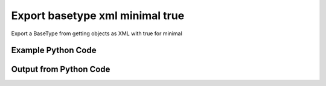 
Export basetype xml minimal true
====================================================================================================
Export a BaseType from getting objects as XML with true for minimal

Example Python Code
''''''''''''''''''''''''''''''''''''''''''''''''''''''''''''''''''''''''''''''''''''''''

.. code-block:: python
    :linenos:


    # Path to lib directory which contains pytan package
    PYTAN_LIB_PATH = '../lib'
    
    # connection info for Tanium Server
    USERNAME = "Tanium User"
    PASSWORD = "T@n!um"
    HOST = "172.16.31.128"
    PORT = "444"
    
    # Logging conrols
    LOGLEVEL = 2
    DEBUGFORMAT = False
    
    import sys, tempfile
    sys.path.append(PYTAN_LIB_PATH)
    
    import pytan
    handler = pytan.Handler(
        username=USERNAME,
        password=PASSWORD,
        host=HOST,
        port=PORT,
        loglevel=LOGLEVEL,
        debugformat=DEBUGFORMAT,
    )
    
    print handler
    
    # setup the export_obj kwargs for later
    export_kwargs = {}
    export_kwargs["export_format"] = u'xml'
    export_kwargs["minimal"] = True
    
    # get the objects that will provide the basetype that we want to use
    get_kwargs = {
        'name': [
            "Computer Name", "IP Route Details", "IP Address",
            'Folder Name Search with RegEx Match',
        ],
        'objtype': 'sensor',
    }
    response = handler.get(**get_kwargs)
    
    # export the object to a string
    # (we could just as easily export to a file using export_to_report_file)
    export_kwargs['obj'] = response
    export_str = handler.export_obj(**export_kwargs)
    
    
    print ""
    print "print the export_str returned from export_obj():"
    print export_str
    


Output from Python Code
''''''''''''''''''''''''''''''''''''''''''''''''''''''''''''''''''''''''''''''''''''''''

.. code-block:: none
    :linenos:


    Handler for Session to 172.16.31.128:444, Authenticated: True, Version: 6.2.314.3258
    
    print the export_str returned from export_obj():
    <sensors><sensor><category>Reserved</category><hash>3409330187</hash><name>Computer Name</name><hidden_flag>0</hidden_flag><exclude_from_parse_flag>0</exclude_from_parse_flag><string_count>7</string_count><ignore_case_flag>1</ignore_case_flag><max_age_seconds>86400</max_age_seconds><value_type>String</value_type><source_id>0</source_id><id>3</id><description>The assigned name of the client machine.
    Example: workstation-1.company.com</description><queries><query><platform>Windows</platform><script_type>WMIQuery</script_type><script>select CSName from win32_operatingsystem</script></query></queries></sensor><sensor><category>Network</category><hash>435227963</hash><name>IP Route Details</name><hidden_flag>0</hidden_flag><delimiter>|</delimiter><creation_time>2014-12-08T19:20:42</creation_time><exclude_from_parse_flag>1</exclude_from_parse_flag><last_modified_by>Jim Olsen</last_modified_by><string_count>49</string_count><modification_time>2014-12-08T19:20:42</modification_time><ignore_case_flag>1</ignore_case_flag><max_age_seconds>60</max_age_seconds><value_type>String</value_type><source_id>0</source_id><id>737</id><description>Returns IPv4 network routes, filtered to exclude noise. With Flags, Metric, Interface columns.
    Example:  172.16.0.0|192.168.1.1|255.255.0.0|UG|100|eth0</description><subcolumns><subcolumn><index>0</index><name>Destination</name><ignore_case_flag>1</ignore_case_flag><hidden_flag>0</hidden_flag><value_type>IPAddress</value_type></subcolumn><subcolumn><index>1</index><name>Gateway</name><ignore_case_flag>1</ignore_case_flag><hidden_flag>0</hidden_flag><value_type>IPAddress</value_type></subcolumn><subcolumn><index>2</index><name>Mask</name><ignore_case_flag>1</ignore_case_flag><hidden_flag>0</hidden_flag><value_type>String</value_type></subcolumn><subcolumn><index>3</index><name>Flags</name><ignore_case_flag>1</ignore_case_flag><hidden_flag>0</hidden_flag><value_type>String</value_type></subcolumn><subcolumn><index>4</index><name>Metric</name><ignore_case_flag>1</ignore_case_flag><hidden_flag>0</hidden_flag><value_type>NumericInteger</value_type></subcolumn><subcolumn><index>5</index><name>Interface</name><ignore_case_flag>1</ignore_case_flag><hidden_flag>0</hidden_flag><value_type>String</value_type></subcolumn></subcolumns><metadata><item><admin_flag>0</admin_flag><name>defined</name><value>Tanium</value></item></metadata><queries><query><platform>Windows</platform><script_type>VBScript</script_type><script>strComputer = &amp;quot;.&amp;quot;
    Set objWMIService = GetObject(&amp;quot;winmgmts:&amp;quot; _
        &amp;amp; &amp;quot;{impersonationLevel=impersonate}!\\&amp;quot; &amp;amp; strComputer &amp;amp; &amp;quot;\root\cimv2&amp;quot;)
    
    Set collip = objWMIService.ExecQuery(&amp;quot;select * from win32_networkadapterconfiguration where IPEnabled=&amp;#039;True&amp;#039;&amp;quot;)
    dim ipaddrs()
    ipcount = 0
    for each ipItem in collip
        for each ipaddr in ipItem.IPAddress
            ipcount = ipcount + 1
        next
    next
    redim ipaddrs(ipcount)
    ipcount = 0
    for each ipItem in collip
        for each ipaddr in ipItem.IPAddress
            ipcount = ipcount + 1
            ipaddrs(ipcount) = ipaddr
        next
    next
    localhost = &amp;quot;127.0.0.1&amp;quot;
    
    Set colItems = objWMIService.ExecQuery(&amp;quot;Select * from Win32_IP4RouteTable&amp;quot;)
    
    For Each objItem in colItems
        dest = objItem.Destination
        gw = objItem.NextHop
        mask = objItem.Mask
        metric = objItem.Metric1
        flags = objItem.Type
        intf = objItem.InterfaceIndex
        For i = 0 to ipcount
            if gw = ipaddrs(i) and gw &amp;lt;&amp;gt; localhost then
                gw = &amp;quot;0.0.0.0&amp;quot;
            end if
        Next
        if gw &amp;lt;&amp;gt; localhost and dest &amp;lt;&amp;gt; &amp;quot;224.0.0.0&amp;quot; and right(dest,3) &amp;lt;&amp;gt; &amp;quot;255&amp;quot; then
            Wscript.Echo dest &amp;amp; &amp;quot;|&amp;quot; &amp;amp; gw &amp;amp; &amp;quot;|&amp;quot; &amp;amp; mask &amp;amp; &amp;quot;|&amp;quot; &amp;amp; &amp;quot;-&amp;quot; &amp;amp; &amp;quot;|&amp;quot; &amp;amp; metric &amp;amp; &amp;quot;|&amp;quot; &amp;amp; &amp;quot;-&amp;quot;
        end if
    Next</script></query><query><platform>Linux</platform><script_type>UnixShell</script_type><script>route -n | grep -v Kernel | grep -v Destination | awk &amp;#039;{ print $1 &amp;quot;|&amp;quot; $2 &amp;quot;|&amp;quot; $3 &amp;quot;|&amp;quot; $4 &amp;quot;|&amp;quot; $5 &amp;quot;|&amp;quot; $8 }&amp;#039; | grep -v &amp;quot;|127.0.0.1|&amp;quot;
    </script></query><query><platform>Mac</platform><script_type>UnixShell</script_type><script>netstat -rn | grep -v &amp;quot;:&amp;quot; | grep -v Destination | grep -v Routing | grep -v -e &amp;quot;^$&amp;quot; | awk &amp;#039;{ print $1 &amp;quot;|&amp;quot; $2 &amp;quot;||&amp;quot; $3 &amp;quot;||&amp;quot; $6 }&amp;#039; | grep -v &amp;quot;|127.0.0.1|&amp;quot;
    </script></query></queries></sensor><sensor><category>Network</category><hash>3209138996</hash><name>IP Address</name><hidden_flag>0</hidden_flag><delimiter>,</delimiter><creation_time>2014-12-08T19:20:40</creation_time><exclude_from_parse_flag>1</exclude_from_parse_flag><last_modified_by>Jim Olsen</last_modified_by><string_count>89</string_count><modification_time>2014-12-08T19:20:40</modification_time><ignore_case_flag>1</ignore_case_flag><max_age_seconds>600</max_age_seconds><value_type>IPAddress</value_type><source_id>0</source_id><id>147</id><description>Current IP Addresses of client machine.
    Example: 192.168.1.1</description><metadata><item><admin_flag>0</admin_flag><name>defined</name><value>Tanium</value></item></metadata><queries><query><platform>Windows</platform><script_type>WMIQuery</script_type><script>select IPAddress from win32_networkadapterconfiguration where IPEnabled=&amp;#039;True&amp;#039;</script></query><query><platform>Linux</platform><script_type>UnixShell</script_type><script>#!/bin/bash
    ifconfig | grep -w inet | grep -v 127.0.0.1 | awk &amp;#039;{print $2}&amp;#039; | sed -e &amp;#039;s/addr://&amp;#039;
    </script></query><query><platform>Mac</platform><script_type>UnixShell</script_type><script>#!/bin/bash
    
    ifconfig -a -u |grep &amp;quot;inet&amp;quot; | grep -v &amp;quot;::1&amp;quot; | grep -v &amp;quot;127.0.0.1&amp;quot;| awk &amp;#039;{print $2}&amp;#039; | cut -f1 -d&amp;#039;%&amp;#039;
    </script></query></queries></sensor><sensor><category>File System</category><hash>1374547302</hash><name>Folder Name Search with RegEx Match</name><hidden_flag>0</hidden_flag><delimiter>,</delimiter><creation_time>2014-12-08T19:20:41</creation_time><exclude_from_parse_flag>1</exclude_from_parse_flag><last_modified_by>Jim Olsen</last_modified_by><string_count>3</string_count><modification_time>2014-12-08T19:20:41</modification_time><ignore_case_flag>1</ignore_case_flag><max_age_seconds>600</max_age_seconds><value_type>String</value_type><source_id>0</source_id><parameter_definition>{"parameters":[{"restrict":null,"validationExpressions":[{"helpString":"Value must be at least 3 characters","flags":"","expression":"\\S{3}","parameterType":"com.tanium.models::ValidationExpression","model":"com.tanium.models::ValidationExpression"}],"helpString":"Enter the folder name to search for","promptText":"e.g Program Files","defaultValue":"","value":"","label":"Search for Folder Name","maxChars":0,"key":"dirname","parameterType":"com.tanium.components.parameters::TextInputParameter","model":"com.tanium.components.parameters::TextInputParameter"},{"restrict":null,"validationExpressions":[{"helpString":"Value must be at least 3 characters","flags":"","expression":"\\S{3}","parameterType":"com.tanium.models::ValidationExpression","model":"com.tanium.models::ValidationExpression"}],"helpString":"Enter the regular expression to search for.","promptText":"e.g. test*.exe","defaultValue":"","value":"","label":"Regular Expression","maxChars":0,"key":"regexp","parameterType":"com.tanium.components.parameters::TextInputParameter","model":"com.tanium.components.parameters::TextInputParameter"},{"values":["No","Yes"],"helpString":"Enter Yes/No for case sensitivity of search.","requireSelection":true,"promptText":"","defaultValue":"","value":"","label":"Case sensitive?","key":"casesensitive","parameterType":"com.tanium.components.parameters::DropDownParameter","model":"com.tanium.components.parameters::DropDownParameter"},{"values":["No","Yes"],"helpString":"Enter Yes/No whether the search is global.","requireSelection":true,"promptText":"","defaultValue":"","value":"","label":"Global","key":"global","parameterType":"com.tanium.components.parameters::DropDownParameter","model":"com.tanium.components.parameters::DropDownParameter"}],"parameterType":"com.tanium.components.parameters::ParametersArray","model":"com.tanium.components.parameters::ParametersArray"}</parameter_definition><id>381</id><description>Finds the specified folder and provides the full path if the folder exists on the client machine. Takes regular expression to match.
    Example: C:\WINDOWS\System32</description><metadata><item><admin_flag>0</admin_flag><name>defined</name><value>McAfee</value></item></metadata><queries><query><platform>Windows</platform><script_type>VBScript</script_type><script>&amp;#039;========================================
    &amp;#039; Folder Name Search with RegEx Match
    &amp;#039;========================================
    &amp;#039;@INCLUDE=utils/SensorRandomization/SensorRandomizationFunctions.vbs
    Option Explicit
    
    SensorRandomize()
    
    Dim Pattern,strRegExp,strGlobalArg,strCaseSensitiveArg
    Dim bGlobal,bCaseSensitive
    
    Pattern = unescape(&amp;quot;||dirname||&amp;quot;)
    strRegExp = Trim(Unescape(&amp;quot;||regexp||&amp;quot;))
    strGlobalArg = Trim(Unescape(&amp;quot;||global||&amp;quot;))
    strCaseSensitiveArg = Trim(Unescape(&amp;quot;||casesensitive||&amp;quot;))
    
    bGlobal = GetTrueFalseArg(&amp;quot;global&amp;quot;,strGlobalArg)
    bCaseSensitive = GetTrueFalseArg(&amp;quot;casesensitive&amp;quot;,strCaseSensitiveArg)
    
    Const SYSTEM_FOLDER = 1, TEMP_FOLDER = 2, FOR_READING = 1
    
    Dim FSO, WshShell, Drives, Drive, TextStream, OutputFilename, strLine
    
    Set FSO = CreateObject(&amp;quot;Scripting.FileSystemObject&amp;quot;)
    Set WshShell = CreateObject(&amp;quot;WScript.Shell&amp;quot;)
    
    OutputFilename = TempName() &amp;#039; a temporary file in system&amp;#039;s temp dir
    
    &amp;#039; Go through file system, refresh output file for filename
    If Not FSO.FileExists(OutputFilename) Then
    	
    	If FSO.FileExists(OutputFilename) Then FSO.DeleteFile OutputFilename
    
    	&amp;#039; Get the collection of local drives.
    	Set Drives = FSO.Drives
    	For Each Drive in Drives
    		If Drive.DriveType = 2 Then &amp;#039; 2 = Fixed drive
    			&amp;#039; Run the Dir command that looks for the filename pattern.
    			RunCommand &amp;quot;dir &amp;quot; &amp;amp;Chr(34)&amp;amp; Drive.DriveLetter &amp;amp; &amp;quot;:\&amp;quot; &amp;amp; Pattern &amp;amp; Chr(34)&amp;amp;&amp;quot; /a:D /B /S&amp;quot;, OutputFilename, true
    		End If
    	Next
    End If
    
    &amp;#039; Open the output file, echo each line, and then close and delete it.
    Set TextStream = FSO.OpenTextFile(OutputFileName, FOR_READING)
    Do While Not TextStream.AtEndOfStream
    	strLine = TextStream.ReadLine()
    	If RegExpMatch(strRegExp,strLine,bGlobal,bCaseSensitive) Then
    		WScript.Echo strLine
    	End If
    Loop
    
    
    TextStream.Close()
     
    If FSO.FileExists(OutputFileName) Then
    	On Error Resume Next
    	FSO.DeleteFile OutputFileName, True
    	On Error Goto 0
    End If
    
    Function RegExpMatch(strPattern,strToMatch,bGlobal,bIsCaseSensitive)
    
    	Dim re
    	Set re = New RegExp
    	With re
    	  .Pattern = strPattern
    	  .Global = bGlobal
    	  .IgnoreCase = Not bIsCaseSensitive
    	End With
    	
    	RegExpMatch = re.Test(strToMatch)
    
    End Function &amp;#039;RegExpMatch
    
    
    Function GetTrueFalseArg(strArgName,strArgValue)
    	&amp;#039; Checks for valid values, will fail with error message
    	
    	Dim bArgVal
    	bArgVal = False
    	Select Case LCase(strArgValue)
    		Case &amp;quot;true&amp;quot;
    			bArgVal = True
    		Case &amp;quot;yes&amp;quot;
    			bArgVal = True
    		Case &amp;quot;false&amp;quot;
    			bArgVal = False
    		Case &amp;quot;no&amp;quot;
    			bArgVal = False
    		Case Else
    			WScript.Echo &amp;quot;Error: Argument &amp;#039;&amp;quot;&amp;amp;strArgName&amp;amp;&amp;quot;&amp;#039; must be True or False, quitting&amp;quot;
    			PrintUsage
    	End Select
    	GetTrueFalseArg = bArgVal
    
    End Function &amp;#039;GetTrueFalseArg
    
    
    &amp;#039; Returns the name of a temporary file in the Temp directory.
    Function TempName()
    	Dim Result
    	Do
     		Result = FSO.BuildPath(FSO.GetSpecialFolder(TEMP_FOLDER), FSO.GetTempName())
    		WScript.Sleep 200 &amp;#039;avoid potential busy loop
    	Loop While FSO.FileExists(Result)
    	
    	TempName = Result
    End Function &amp;#039;TempName
    
    &amp;#039; Runs a command with Cmd.exe and redirects its output to a temporary
    &amp;#039; file. The function returns the name of the temporary file that holds
    &amp;#039; the command&amp;#039;s output.
    Function RunCommand(Command, OutputFilename, b64BitNecessary)
    	&amp;#039; 64BitNecessary true when you need to examine the 64-bit areas like system32
    	Dim CommandLine,WshShell,strPRogramFilesx86,strDOSCall,objFSO
    	Set objFSO = CreateObject(&amp;quot;Scripting.FileSystemObject&amp;quot;)
    	Set WshShell = CreateObject(&amp;quot;WScript.Shell&amp;quot;)
    	
    	strDOSCall = &amp;quot;%ComSpec% /C &amp;quot;
    	
    	&amp;#039; if 64-bit OS *and* we must examine in 64-bit mode to avoid FS Redirection
    	strProgramFilesx86=WshShell.ExpandEnvironmentStrings(&amp;quot;%ProgramFiles%&amp;quot;)
    	If objFSO.FolderExists(strProgramFilesx86) And b64BitNecessary Then &amp;#039; quick check for x64
    		strDOSCall = FixFileSystemRedirectionForPath(WshShell.ExpandEnvironmentStrings(strDOSCall))
    	End If
    		
    	CommandLine = WshShell.ExpandEnvironmentStrings(strDOSCall &amp;amp; Command &amp;amp; &amp;quot; &amp;gt;&amp;gt; &amp;quot;&amp;quot;&amp;quot; &amp;amp; OutputFileName &amp;amp; &amp;quot;&amp;quot;&amp;quot;&amp;quot;)
    	WshShell.Run CommandLine, 0, True
    End Function &amp;#039;RunCommand
    
    Function FixFileSystemRedirectionForPath(strFilePath)
    &amp;#039; This function will fix a folder location so that
    &amp;#039; a 32-bit program can be passed the windows\system32 directory
    &amp;#039; as a parameter.
    &amp;#039; Even if the sensor or action runs in 64-bit mode, a 32-bit
    &amp;#039; program called in a 64-bit environment cannot access
    &amp;#039; the system32 directory - it would be redirected to syswow64.
    &amp;#039; you would not want to do this for 64-bit programs.
    	
    	Dim objFSO, strSystem32Location,objShell
    	Dim strProgramFilesx86,strNewSystem32Location,strRestOfPath
    	Set objFSO = CreateObject(&amp;quot;Scripting.FileSystemObject&amp;quot;)
    	Set objShell = CreateObject(&amp;quot;Wscript.Shell&amp;quot;)
    
    	strProgramFilesx86=objShell.ExpandEnvironmentStrings(&amp;quot;%ProgramFiles%&amp;quot;)
    
    	strFilePath = LCase(strFilePath)
    	strSystem32Location = LCase(objFSO.GetSpecialFolder(1))
    	strProgramFilesx86=objShell.ExpandEnvironmentStrings(&amp;quot;%ProgramFiles(x86)%&amp;quot;)
    	
    	If objFSO.FolderExists(strProgramFilesx86) Then &amp;#039; quick check for x64
    		If InStr(strFilePath,strSystem32Location) = 1 Then
    			strRestOfPath = Replace(strFilePath,strSystem32Location,&amp;quot;&amp;quot;)
    			strNewSystem32Location = Replace(strSystem32Location,&amp;quot;system32&amp;quot;,&amp;quot;sysnative&amp;quot;)
    			strFilePath = strNewSystem32Location&amp;amp;strRestOfPath
    		End If
    	End If
    	FixFileSystemRedirectionForPath = strFilePath
    	
    	&amp;#039;Cleanup
    	Set objFSO = Nothing
    End Function &amp;#039;FixFileSystemRedirectionForPath
    &amp;#039;------------ INCLUDES after this line. Do not edit past this point -----
    &amp;#039;- Begin file: utils/SensorRandomization/SensorRandomizationFunctions.vbs
    &amp;#039;&amp;#039; -- Begin Random Sleep Functions -- &amp;#039;&amp;#039;
    
    Dim bSensorRandomizeDebugOutput : bSensorRandomizeDebugOutput = False
    
    Function SensorRandomizeLow()
        Dim intSensorRandomizeWaitLow : intSensorRandomizeWaitLow = 10
        SensorRandomizeRandomSleep(intSensorRandomizeWaitLow)
    End Function &amp;#039; SensorRandomizeLow
    
    Function SensorRandomize()
        Dim intSensorRandomizeWaitMed : intSensorRandomizeWaitMed = 20
        SensorRandomizeRandomSleep(intSensorRandomizeWaitMed)
    End Function &amp;#039; SensorRandomize
    
    Function SensorRandomizeHigh()
        Dim intSensorRandomizeWaitHigh : intSensorRandomizeWaitHigh = 30
        SensorRandomizeRandomSleep(intSensorRandomizeWaitHigh)
    End Function &amp;#039; SensorRandomize
    
    Function SensorRandomizeRandomSleep(intSleepTime)
    &amp;#039; sleeps for a random period of time, intSleepTime is in seconds
    &amp;#039; if the sensor randomize flag is on
    &amp;#039; RandomizeScalingFactor is a multiplier on the values hardcoded in the sensor
    &amp;#039; not typically set but can adjust timings per endpoint, optionally
    	Dim intSensorRandomizeWaitTime
    	Dim objShell,intRandomizeFlag,strRandomizeRegPath,intRandomizeScalingPercentage
    	strRandomizeRegPath = SensorRandomizeGetTaniumRegistryPath&amp;amp;&amp;quot;\Sensor Data\Random Sleep&amp;quot;
    	
    	Set objShell = CreateObject(&amp;quot;WScript.Shell&amp;quot;)
    	On Error Resume Next
    	intRandomizeFlag = objShell.RegRead(&amp;quot;HKLM\&amp;quot;&amp;amp;strRandomizeRegPath&amp;amp;&amp;quot;\SensorRandomizeFlag&amp;quot;)
    	intRandomizeScalingPercentage = objShell.RegRead(&amp;quot;HKLM\&amp;quot;&amp;amp;strRandomizeRegPath&amp;amp;&amp;quot;\SensorRandomizeScalingPercentage&amp;quot;)
    	On Error Goto 0
    	If intRandomizeFlag &amp;gt; 0 Then
    		If intRandomizeScalingPercentage &amp;gt; 0 Then
    			intSleepTime = intRandomizeScalingPercentage * .01 * intSleepTime
    			SensorRandomizeEcho &amp;quot;Randomize scaling percentage of &amp;quot; _ 
    				&amp;amp; intRandomizeScalingPercentage &amp;amp; &amp;quot; applied, new sleep time is &amp;quot; &amp;amp; intSleepTime
    		End If
    		intSensorRandomizeWaitTime = CLng(intSleepTime) * 1000 &amp;#039; convert to milliseconds
    		&amp;#039; wait random interval between 0 and the max
    		Randomize(SensorRandomizeTaniumRandomSeed)
    		&amp;#039; assign random value to wait time max value
    		intSensorRandomizeWaitTime = Int( ( intSensorRandomizeWaitTime + 1 ) * Rnd )
    		SensorRandomizeEcho &amp;quot;Sleeping for &amp;quot; &amp;amp; intSensorRandomizeWaitTime &amp;amp; &amp;quot; milliseconds&amp;quot;
    		WScript.Sleep(intSensorRandomizeWaitTime)
    		SensorRandomizeEcho &amp;quot;Done sleeping, continuing ...&amp;quot;
    	Else 
    		SensorRandomizeEcho &amp;quot;SensorRandomize Not Enabled - No Op&amp;quot;
    	End If
    End Function &amp;#039;SensorRandomizeRandomSleep
    
    Function SensorRandomizeTaniumRandomSeed
    &amp;#039; for randomizing sensor code, the default seed is not random enough
    	Dim timerNum
    	timerNum = Timer()
    	If timerNum &amp;lt; 1 Then
    		SensorRandomizeTaniumRandomSeed = (SensorRandomizeGetTaniumComputerID / Timer() * 10 )
    	Else
    		SensorRandomizeTaniumRandomSeed = SensorRandomizeGetTaniumComputerID / Timer
    	End If
    End Function &amp;#039;SensorRandomizeTaniumRandomSeed
    
    Function SensorRandomizeGetTaniumRegistryPath
    &amp;#039;SensorRandomizeGetTaniumRegistryPath works in x64 or x32
    &amp;#039;looks for a valid Path value
    
    	Dim objShell
    	Dim keyNativePath, keyWoWPath, strPath, strFoundTaniumRegistryPath
    	  
        Set objShell = CreateObject(&amp;quot;WScript.Shell&amp;quot;)
        
    	keyNativePath = &amp;quot;Software\Tanium\Tanium Client&amp;quot;
    	keyWoWPath = &amp;quot;Software\Wow6432Node\Tanium\Tanium Client&amp;quot;
        
        &amp;#039; first check the Software key (valid for 32-bit machines, or 64-bit machines in 32-bit mode)
        On Error Resume Next
        strPath = objShell.RegRead(&amp;quot;HKLM\&amp;quot;&amp;amp;keyNativePath&amp;amp;&amp;quot;\Path&amp;quot;)
        On Error Goto 0
    	strFoundTaniumRegistryPath = keyNativePath
     
      	If strPath = &amp;quot;&amp;quot; Then
      		&amp;#039; Could not find 32-bit mode path, checking Wow6432Node
      		On Error Resume Next
      		strPath = objShell.RegRead(&amp;quot;HKLM\&amp;quot;&amp;amp;keyWoWPath&amp;amp;&amp;quot;\Path&amp;quot;)
      		On Error Goto 0
    		strFoundTaniumRegistryPath = keyWoWPath
      	End If
      	
      	If Not strPath = &amp;quot;&amp;quot; Then
      		SensorRandomizeGetTaniumRegistryPath = strFoundTaniumRegistryPath
      	Else
      		SensorRandomizeGetTaniumRegistryPath = False
      		WScript.Echo &amp;quot;Error: Cannot locate Tanium Registry Path&amp;quot;
      	End If
    End Function &amp;#039;SensorRandomizeGetTaniumRegistryPath
    
    Function SensorRandomizeGetTaniumComputerID
    &amp;#039;&amp;#039; This function gets the Tanium Computer ID
    	Dim objShell
    	Dim intClientID,strID,strKeyPath,strValueName
    	
        strKeyPath = SensorRandomizeGetTaniumRegistryPath
        strValueName = &amp;quot;ComputerID&amp;quot;
        Set objShell = CreateObject(&amp;quot;WScript.Shell&amp;quot;)
        On Error Resume Next
        intClientID = objShell.RegRead(&amp;quot;HKLM\&amp;quot;&amp;amp;strKeyPath&amp;amp;&amp;quot;\&amp;quot;&amp;amp;strValueName)
        If Err.Number &amp;lt;&amp;gt; 0 Then
        	SensorRandomizeGetTaniumComputerID = 0
        Else
    		SensorRandomizeGetTaniumComputerID = SensorRandomizeReinterpretSignedAsUnsigned(intClientID)
    	End If
    	On Error Goto 0
    End Function &amp;#039;SensorRandomizeGetTaniumComputerID
    
    Function SensorRandomizeReinterpretSignedAsUnsigned(ByVal x)
    	  If x &amp;lt; 0 Then x = x + 2^32
    	  SensorRandomizeReinterpretSignedAsUnsigned = x
    End Function &amp;#039;SensorRandomizeReinterpretSignedAsUnsigned
    
    Sub SensorRandomizeEcho(str)
    	If bSensorRandomizeDebugOutput = true Then WScript.Echo str
    End Sub &amp;#039;SensorRandomizeEcho
    &amp;#039; -- End Random Sleep Functions --&amp;#039;
    &amp;#039;- End file: utils/SensorRandomization/SensorRandomizationFunctions.vbs</script></query><query><platform>Linux</platform><script_type>UnixShell</script_type><script>#!/bin/bash
    #||dirname||||regexp||||casesensitive||||global||
    echo Windows Only
    </script></query><query><platform>Mac</platform><script_type>UnixShell</script_type><script>#!/bin/bash
    #||dirname||||regexp||||casesensitive||||global||
    echo Windows Only
    </script></query></queries></sensor></sensors>
